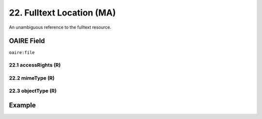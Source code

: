 .. _aire:file:

22. Fulltext Location (MA)
==========================

An unambiguous reference to the fulltext resource.

OAIRE Field
~~~~~~~~~~~
``oaire:file``


22.1 accessRights (R)
---------------------


22.2 mimeType (R)
-----------------


22.3 objectType (R)
-------------------

Example
~~~~~~~

.. code-block:: xml
   :linenos:

   <oaire:file accessRights="http://purl.org/coar/access_right/c_abf2" mimeType="application/pdf">http://link-to-the-fulltext.org</oaire:file>

